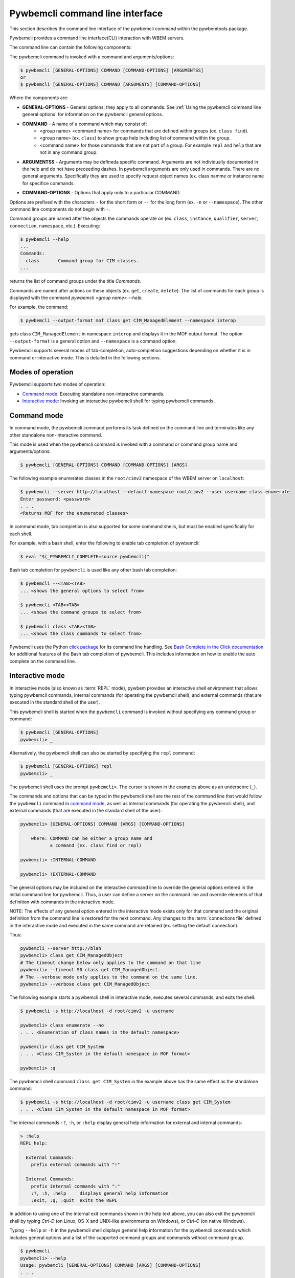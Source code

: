 .. Copyright  2017 IBM Corp. and Inova Development Inc.
..
.. Licensed under the Apache License, Version 2.0 (the "License");
.. you may not use this file except in compliance with the License.
.. You may obtain a copy of the License at
..
..    http://www.apache.org/licenses/LICENSE-2.0
..
.. Unless required by applicable law or agreed to in writing, software
.. distributed under the License is distributed on an "AS IS" BASIS,
.. WITHOUT WARRANTIES OR CONDITIONS OF ANY KIND, either express or implied.
.. See the License for the specific language governing permissions and
.. limitations under the License.
..

.. index::
    single: pywbemcli command line interface
    single: command line interface

.. _`Pywbemcli command line interface`:

Pywbemcli command line interface
================================

This section describes the command line interface of the pywbemcli command
within the pywbemtools package.

Pywbemcli provides a command line interface(CLI) interaction with WBEM servers.

The command line can contain the following components:

The pywbemcli command is invoked with a command and arguments/options:

.. code-block:: text

    $ pywbemcli [GENERAL-OPTIONS] COMMAND [COMMAND-OPTIONS] [ARGUMENTSS]
    or
    $ pywbemcli [GENERAL-OPTIONS] COMMAND [ARGUMENTS] [COMMAND-OPTIONS]


Where the components are:

.. index:: pair: General Options; command components

* **GENERAL-OPTIONS** - General options; they apply to all commands.
  See :ref:`Using the pywbemcli command line general options` for information
  on the pywbemcli general options.

.. index:: pair: commands ; command components

* **COMMAND** - A name of a command which may consist of:
   * <group name> <command name> for commands that are defined within
     groups (ex. ``class find``).
   * <group name> (ex. ``class``) to show group help including list of  command
     within the group.
   * <command name> for those commands that are not part of a group. For
     example ``repl`` and ``help`` that are not in any command group.

.. index:: pair: command arguments; command components

* **ARGUMENTSS** - Arguments may be defineda specific command. Arguments
  are not individually
  documented in the help and do not have preceeding dashes. In pywbemcli
  arguments are only used in commands. There are no general arguments.
  Specifically they are used to specify request object names (ex. class namme
  or instance name for specifice commands.

.. index:: pair: command interface; Command Options

* **COMMAND-OPTIONS** - Options that apply only to a particular
  COMMAND.

Options are prefixed with the characters ``-`` for the short form or ``--`` for
the long form (ex. ``-n`` or ``--namespace``). The other command line components
do not begin with ``-``.

.. index:: pair: command groups; command interface

Command groups are named after the objects the commands operate on
(ex. ``class``, ``instance``, ``qualifier``, ``server``, ``connection``,
``namespace``, etc.). Executing:

.. code-block:: text

   $ pywbemcli --help
   ...
   Commands:
     class       Command group for CIM classes.
   ...


returns the list of command groups under the title `Commands`.

Commands are named after actions on these objects
(ex. ``get``, ``create``, ``delete``). The list of commands for each group
is displayed with the command `pywbemcli <group name> --help`.

For example, the command:

.. code-block:: text

    $ pywbemcli --output-format mof class get CIM_ManagedElement --namespace interop

gets class ``CIM_ManagedElement`` in namespace ``interop`` and displays it in
the MOF output format. The option ``--output-format`` is a general option
and ``--namespace`` is a command option.

.. index::
   pair: tab-completion; auto-completion
   single: auto-suggestion

Pywbemcli supports several modes of tab-completion, auto-completion suggestions
depending on whether it is in command or interactive mode. This is detailed
in the following sections.

.. index::
    pair: Modes of operation; Command mode
    pair: Modes of operation; Interactive mode
    pair: Command mode; Interactive mode

.. _`Modes of operation`:

Modes of operation
------------------

Pywbemcli supports two modes of operation:

* `Command mode`_: Executing standalone non-interactive commands.
* `Interactive mode`_: Invoking an interactive pywbemcli shell for typing
  pywbemcli commands.

.. index:: pair: Interactive mode; command modes
.. index:: pair: Interactive mode; modes of operation

.. _`Command mode`:

Command mode
------------

.. index:: single: Command mode

In command mode, the pywbemcli command performs its task defined on the command
line and terminates like any other standalone non-interactive command.

This mode is used when the pywbemcli command is invoked with a command or
command group name and arguments/options:

.. code-block:: text

    $ pywbemcli [GENERAL-OPTIONS] COMMAND [COMMAND-OPTIONS] [ARGS]

The following example enumerates classes in the ``root/cimv2`` namespace of the
WBEM server on ``localhost``:

.. code-block:: text

    $ pywbemcli --server http://localhost --default-namespace root/cimv2 --user username class enumerate
    Enter password: <password>
    . . .
    <Returns MOF for the enumerated classes>

.. index::
   pair: tab-completion; command mode
   pair: auto-completion; command mode

In command mode, tab completion is also supported for some command shells, but
must be enabled specifically for each shell.

.. index::
   pair: command mode; bash

For example, with a bash shell, enter the following to enable tab completion of
pywbemcli:

.. code-block:: text

    $ eval "$(_PYWBEMCLI_COMPLETE=source pywbemcli)"

Bash tab completion for ``pywbemcli`` is used like any other bash tab
completion:

.. code-block:: text

    $ pywbemcli --<TAB><TAB>
    ... <shows the general options to select from>

    $ pywbemcli <TAB><TAB>
    ... <shows the command groups to select from>

    $ pywbemcli class <TAB><TAB>
    ... <shows the class commands to select from>

Pywbemcli uses the Python
`click package <https://click.palletsprojects.com/en/8.x/>`_
for its command line handling. See
`Bash Complete in the Click documentation <https://click.palletsprojects.com/en/8.x/bashcomplete/>`_
for additional features of the Bash tab completion of pywbemcli. This includes
information on how to enable the auto complete on the command line.


.. index:: pair: interactive mode; command modes
.. index:: pair: interactive mode; modes of operation

.. _`Interactive mode`:

Interactive mode
----------------

In interactive mode (also known as :term:`REPL` mode), pywbem provides an
interactive shell environment that allows typing pywbemcli commands, internal
commands (for operating the pywbemcli shell), and external commands (that are
executed in the standard shell of the user).

This pywbemcli shell is started when the ``pywbemcli`` command is invoked
without specifying any command group or command:

.. code-block:: text

    $ pywbemcli [GENERAL-OPTIONS]
    pywbemcli> _

Alternatively, the pywbemcli shell can also be started by specifying the ``repl``
command:

.. code-block:: text

    $ pywbemcli [GENERAL-OPTIONS] repl
    pywbemcli> _

The pywbemcli shell uses the prompt ``pywbemcli>``. The cursor is shown in
the examples above as an underscore (``_``).

The commands and options that can be typed in the pywbemcli shell are the rest
of the command line that would follow the ``pywbemcli`` command in
`command mode`_, as well as internal commands (for operating the pywbemcli
shell), and external commands (that are executed in the standard shell of the
user):

.. code-block:: text

    pywbemcli> [GENERAL-OPTIONS] COMMAND [ARGS] [COMMAND-OPTIONS]

        where: COMMAND can be either a group name and
               a command (ex. class find or repl)

    pywbemcli> :INTERNAL-COMMAND

    pywbemcli> !EXTERNAL-COMMAND

The general options may be included on the interactive command line to
override the general options entered in the initial command line for pywbemcli.
Thus, a user can define a server on the command line and override elements
of that definition with commands in the interactive mode.

NOTE: The effects of any general option entered in the interactive mode exists
only for that command and the original definition from the command line is
restored for the next command. Any changes to the :term:`connections file`
defined in the interactive mode and executed in the same command are retained
(ex. setting the default connection).

Thus:

.. code-block:: text

    pywbemcli --server http://blah
    pywbemcli> class get CIM_ManagedObject
    # The timeout change below only applies to the command on that line
    pywbemcli> --timeout 90 class get CIM_ManagedObject.
    # The --verbose mode only applies to the command on the same line.
    pywbemcli> --verbose class get CIM_ManagedObject

The following example starts a pywbemcli shell in interactive mode,
executes several commands, and exits the shell:

.. code-block:: text

    $ pywbemcli -s http://localhost -d root/cimv2 -u username

    pywbemcli> class enumerate --no
    . . . <Enumeration of class names in the default namespace>

    pywbemcli> class get CIM_System
    . . . <Class CIM_System in the default namespace in MOF format>

    pywbemcli> :q

The pywbemcli shell command ``class get CIM_System`` in the example
above has the same effect as the standalone command:

.. code-block:: text

    $ pywbemcli -s http://localhost -d root/cimv2 -u username class get CIM_System
    . . . <Class CIM_System in the default namespace in MOF format>


.. index:: pair: interactive mode; help

The internal commands ``:?``, ``:h``, or ``:help`` display general help
information for external and internal commands:

.. code-block:: text

    > :help
    REPL help:

      External Commands:
        prefix external commands with "!"

      Internal Commands:
        prefix internal commands with ":"
        :?, :h, :help     displays general help information
        :exit, :q, :quit  exits the REPL

.. index:: pair: interactive mode; exit

In addition to using one of the internal exit commands shown in the help text
above, you can also exit the pywbemcli shell by typing `Ctrl-D` (on Linux,
OS-X and UNIX-like environments on Windows), or `Ctrl-C` (on native Windows).

.. index:: pair: interactive mode; --help

Typing ``--help`` or ``-h`` in the pywbemcli shell displays general help
information for the pywbemcli commands which includes general options and a
list of the supported command groups and commands without command group.

.. code-block:: text

    $ pywbemcli
    pywbemcli> --help
    Usage: pywbemcli [GENERAL-OPTIONS] COMMAND [ARGS] [COMMAND-OPTIONS]
    . . .

    General Options:
      -n, --name NAME                 Use the WBEM server ...
      . . .

    Commands:
      class       Command group for CIM classes.
      connection  Command group for WBEM connection definitions.
      . . .

The usage line in this help text shows the usage in command mode. In
interactive mode, the ``pywbemcli`` word is omitted.

.. index:: pair: interactive mode; command help

Typing ``COMMAND --help``,  or ``COMMAND -h`` in the pywbemcli shell
displays help information for the specified pywbemcli command group, for
example:

.. code-block:: text

    pywbemcli> class --help
    Usage: pywbemcli [GENERAL-OPTIONS] class COMMAND [ARGS] [COMMAND-OPTIONS]
    . . .

    Command Options:
      -h, --help  Show this message and exit.

    Commands:
      associators   List the classes associated with a class.
      . . .

.. index::
   pair: tab-completion; interactive mode
   pair: auto-completion; interactive mode

The pywbemcli shell in the interactive mode supports popup help text while for
commands, arguments, and options typing, where the valid choices are shown
based upon what was typed so far, and where an item from the popup list can be
picked with <TAB> or with the cursor keys. It can be used to select from the
list of general options. In the following examples, an underscore ``_`` is
shown as the cursor:

.. code-block:: text

    pywbemcli> --_
    --name               Use the WBEM server defined by the WBEM connection ...
    --mock-server        Use a mock WBEM server that is automatically ...
    --server             Use the WBEM server at the specified URL with ...
    . . .

    pywbemcli> cl_
                  class

.. index:: pair: command history; interactive mode

The pywbemcli shell supports history across multiple invocations of the shell
using <UP_ARROW>, <DOWN-ARROW> to step through the history line by line.

.. index::
   single: command history; search
   pair: interactive mode; command history

A incremental search of the history can be initiated by entering <CTRL-r>
followed by one or more characters that define the search. The search displays
the last command containing the search string. This search string can be
modified in place to change the search, returning the last command in the
command history that contains the the string. <UP_ARROW>, <DOWN-ARROW> will
find other commands in the history containing the same string.

.. code-block:: text

    pywbemcli> <CTRL-r>
    (reverse-i-search)`':
                                                        ENTER Characters CIM
    (reverse-i-search)`CIM': class get CIM_ManagedElement
                                                        <UP-ARROW> and <DOWN-ARROW> find
                                                        other commands containing of "CIM"

    <DOWN_ARROW>
    (i-search)`get': instance get CIM_ComputerSystem.?
                                                        Hit <ENTER> selects current found command
    pywbemcli> instance get CIM_ComputerSystem.?

.. index:: pair: interactive mode; history file

The pywbemcli history is stored in the user home directory on linux systems.

.. index::
   pair: interactive mode; auto-suggestion

The pywbemcli interactive mode also supports automated parameter suggestions based on
the pywbemcli history file which works with the auto completion described
above. The input is compared to the history and when there is another entry
starting with the given text, the completion will be shown as gray text behind
the current input. Pressing the right arrow → or c-e will insert this
suggestion.

General options can be entered in the interactive mode but they generally only
apply to the current command defined in the same command input as the general
option.  Thus, to modify the output format for a particular command, enter the
--output-format general option before the command.  The following command
sets the output format to ``table`` before executing the command and then
restores it to the original value.:


.. code-block:: text

    pywbemcli> --output-format table instance enumerate CIM_Foo

A particular difference between general options in the interactive mode and
the command line mode is the ability to set general options back to their
default value in the interactive mode.   In the command mode this is not
required.  However, in the interactive mode, it could be useful to reset a
general option to its default value for a command.  Thus, if the log was set
on startup (--log all), it could be disabled for a command or the user name
(--user) could be set back to None.  However, normally the default value is
only set by not including that general option with the command line input

To reset selected string type general options in the interactive, the string
value of ``""`` (an empty string) is provided as the value which causes pywbemcli
to set the default value of that general option.

The following code defines a server with ``--user`` and ``--password`` in interactive
mode.  Then it attempts to modify the user and password to their default values
of None and execute the class enumerate again.  This command would be executed
without using the user and password because they have been reset for that command.

A summary of help can be viewed by entering ``help repl`` when in the
interactive mode.

.. code-block:: text

    pywbemcli -s https:blah --user fred --pasword blah
    pywbemcli> class enumerate
    pywbemcli> --user "" --pasword "" class enumerate

.. index:: pair: Error handling; exit codes

.. _`Error handling`:

Error handling
--------------

.. index:: Exit codes

Pywbemcli terminates with one of the following program exit codes:

* **0 - Success**: The pywbemcli command has succeeded.

* **1 - Error**: In such cases, pywbemcli aborts the requested operation and
  displays one or more human readable error messages on standard error.

  If this happens for a command entered in interactive mode, the pywbemcli shell
  is not terminated; only the command that failed is terminated.

  Examples for errors reported that way:

  * Local system issues, e.g. pywbemcli history file or term:`connections file`
    cannot be written to.

  * WBEM server access issues, e.g. pywbemcli cannot connect to or authenticate
    with the WBEM server. This includes CIM errors about failed authentication
    returned by the server.

  * WBEM server operation issues, e.g. pywbemcli attempts to retrieve an
    instance that does not exist, or the WBEM server encountered an internal
    error. This will mostly be caused by CIM errors returned by the server,
    but can also be caused by the pywbemcli code itself.

  * Programming errors in mock Python scripts (see: :ref:`Mock WBEM server overview`);
    the error message includes a Python traceback of the error.

* **1 - Python traceback**: In such cases, pywbemcli terminates during its
  processing, and displays the Python stack traceback on standard error.

  If this happens for a command entered in interactive mode, the pywbemcli shell
  also terminates with a program exit code of 1.

  These Python tracebacks should never happen and are always considered a
  reason to open a bug in the
  `pywbemtools issue tracker <https://github.com/pywbem/pywbemtools/issues>`_.

  Note that an error message with a traceback from a mock Python script does
  not fall into this category and is an issue in that Python script and not
  in pywbemcli.

* **2 - User error**: In such cases, pywbemcli terminates without even
  attempting to perform the requested operation, and displays one or more human
  readable error messages on standard error.

  If this happens for a command entered in interactive mode, the pywbemcli shell
  is not terminated; only the command that failed is terminated.

  Examples for user errors are a missing required command argument, the use of
  an invalid option, or an invalid option argument.

* **2 - Help**: When help is requested (``--help``/``-h`` option or
  ``help command``), pywbemcli displays the requested help text on standard
  output and terminates.

  If this happens for a command entered in interactive mode, the pywbemcli shell
  is not terminated; only the command that displayed the help is terminated.
